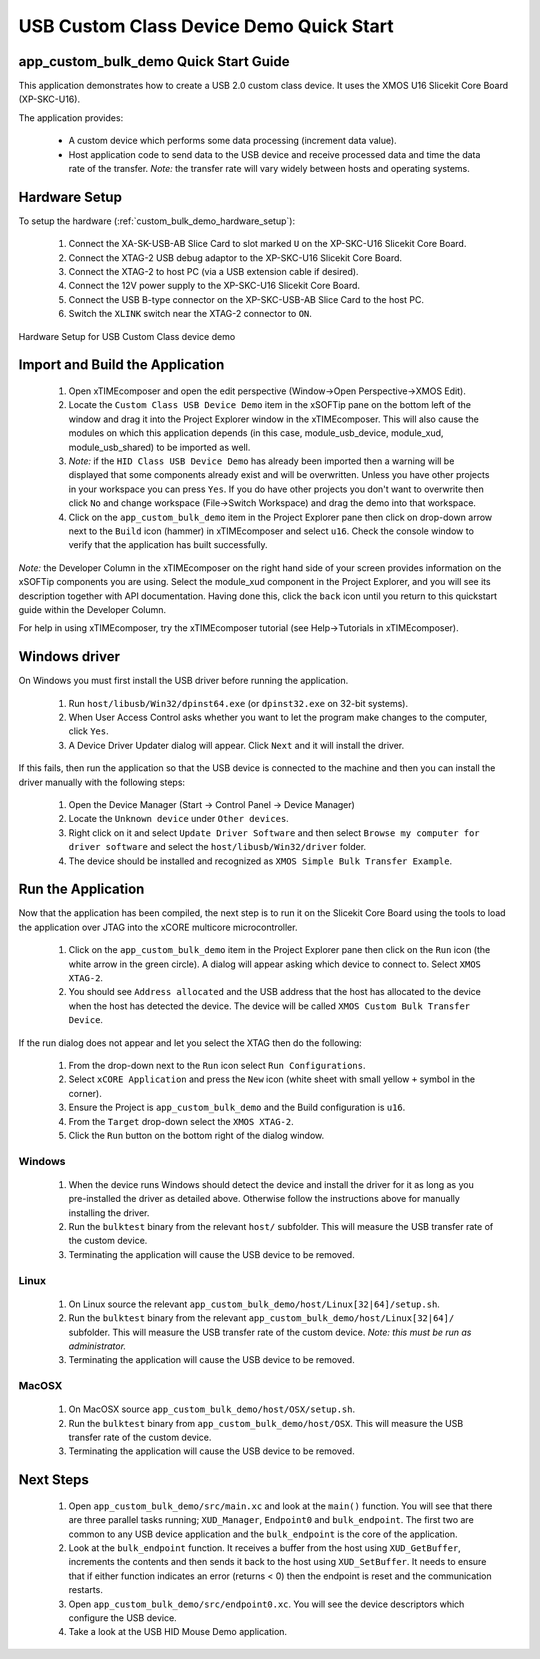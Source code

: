 USB Custom Class Device Demo Quick Start
========================================

app_custom_bulk_demo Quick Start Guide
--------------------------------------

This application demonstrates how to create a USB 2.0 custom class device. It 
uses the XMOS U16 Slicekit Core Board (XP-SKC-U16).

The application provides:

    * A custom device which performs some data processing (increment data value).
    * Host application code to send data to the USB device and receive processed data
      and time the data rate of the transfer. *Note:* the transfer rate will vary
      widely between hosts and operating systems.

Hardware Setup
--------------

To setup the hardware (:ref:`custom_bulk_demo_hardware_setup`):

    #. Connect the XA-SK-USB-AB Slice Card to slot marked ``U`` on the
       XP-SKC-U16 Slicekit Core Board.
    #. Connect the XTAG-2 USB debug adaptor to the XP-SKC-U16 Slicekit
       Core Board.
    #. Connect the XTAG-2 to host PC (via a USB extension cable if desired).
    #. Connect the 12V power supply to the XP-SKC-U16 Slicekit Core Board.
    #. Connect the USB B-type connector on the XP-SKC-USB-AB Slice Card to the host PC.
    #. Switch the ``XLINK`` switch near the XTAG-2 connector to ``ON``.

.. _custom_bulk_demo_hardware_setup:

.. figure:: images/hw_setup.*
   :width: 120mm
   :align: center

   Hardware Setup for USB Custom Class device demo

Import and Build the Application
--------------------------------

   #. Open xTIMEcomposer and open the edit perspective (Window->Open Perspective->XMOS Edit).
   #. Locate the ``Custom Class USB Device Demo`` item in the xSOFTip pane on the bottom left
      of the window and drag it into the Project Explorer window in the xTIMEcomposer.
      This will also cause the modules on which this application depends (in this case,
      module_usb_device, module_xud, module_usb_shared) to be imported as well. 
   #. *Note:* if the ``HID Class USB Device Demo`` has already been imported then a warning will
      be displayed that some components already exist and will be overwritten. Unless
      you have other projects in your workspace you can press ``Yes``. If you do
      have other projects you don't want to overwrite then click ``No`` and change
      workspace (File->Switch Workspace) and drag the demo into that workspace.
   #. Click on the ``app_custom_bulk_demo`` item in the Project Explorer pane then click on
      drop-down arrow next to the ``Build`` icon (hammer) in xTIMEcomposer and select
      ``u16``. Check the console window to verify that the application has
      built successfully.

*Note:* the Developer Column in the xTIMEcomposer on the right hand side of your screen
provides information on the xSOFTip components you are using. Select the module_xud
component in the Project Explorer, and you will see its description together with API
documentation. Having done this, click the ``back`` icon until you return to this
quickstart guide within the Developer Column.

For help in using xTIMEcomposer, try the xTIMEcomposer tutorial
(see Help->Tutorials in xTIMEcomposer).

Windows driver
--------------

On Windows you must first install the USB driver before running the application.

   #. Run ``host/libusb/Win32/dpinst64.exe`` (or ``dpinst32.exe`` on 32-bit systems).
   #. When User Access Control asks whether you want to let the program make changes
      to the computer, click ``Yes``.
   #. A Device Driver Updater dialog will appear. Click ``Next`` and it will install
      the driver.

If this fails, then run the application so that the USB device is connected to the machine
and then you can install the driver manually with the following steps:

   #. Open the Device Manager (Start -> Control Panel -> Device Manager)
   #. Locate the ``Unknown device`` under ``Other devices``.
   #. Right click on it and select ``Update Driver Software`` and then select
      ``Browse my computer for driver software`` and select the ``host/libusb/Win32/driver``
      folder.
   #. The device should be installed and recognized as ``XMOS Simple Bulk Transfer Example``.

Run the Application
-------------------

Now that the application has been compiled, the next step is to run it on the Slicekit Core
Board using the tools to load the application over JTAG into the xCORE multicore microcontroller.

   #. Click on the ``app_custom_bulk_demo`` item in the Project Explorer pane then click
      on the ``Run`` icon (the white arrow in the green circle). A dialog will appear
      asking which device to connect to. Select ``XMOS XTAG-2``.
   #. You should see ``Address allocated`` and the USB address that the host has allocated
      to the device when the host has detected the device. The device will be called
      ``XMOS Custom Bulk Transfer Device``.

If the run dialog does not appear and let you select the XTAG then do the following:

   #. From the drop-down next to the ``Run`` icon select ``Run Configurations``.
   #. Select ``xCORE Application`` and press the ``New`` icon (white sheet 
      with small yellow ``+`` symbol in the corner).
   #. Ensure the Project is ``app_custom_bulk_demo`` and the Build configuration is
      ``u16``.
   #. From the ``Target`` drop-down select the ``XMOS XTAG-2``.
   #. Click the ``Run`` button on the bottom right of the dialog window.

Windows
+++++++

   #. When the device runs Windows should detect the device and install the driver for it
      as long as you pre-installed the driver as detailed above. Otherwise follow the
      instructions above for manually installing the driver.
   #. Run the ``bulktest`` binary from the relevant ``host/`` subfolder. This will measure
      the USB transfer rate of the custom device.
   #. Terminating the application will cause the USB device to be removed.

Linux
+++++

   #. On Linux source the relevant ``app_custom_bulk_demo/host/Linux[32|64]/setup.sh``.
   #. Run the ``bulktest`` binary from the relevant ``app_custom_bulk_demo/host/Linux[32|64]/``
      subfolder. This will measure the USB transfer rate of the custom device.
      *Note: this must be run as administrator.*
   #. Terminating the application will cause the USB device to be removed.

MacOSX
++++++

   #. On MacOSX source ``app_custom_bulk_demo/host/OSX/setup.sh``.
   #. Run the ``bulktest`` binary from ``app_custom_bulk_demo/host/OSX``. This will measure
      the USB transfer rate of the custom device.
   #. Terminating the application will cause the USB device to be removed.

Next Steps
----------

   #. Open ``app_custom_bulk_demo/src/main.xc`` and look at the ``main()`` function.
      You will see that there are three parallel tasks running; ``XUD_Manager``,
      ``Endpoint0`` and ``bulk_endpoint``. The first two are common to any USB device
      application and the ``bulk_endpoint`` is the core of the application.
   #. Look at the ``bulk_endpoint`` function. It receives a buffer from the host using
      ``XUD_GetBuffer``, increments the contents and then sends it back to the host
      using ``XUD_SetBuffer``. It needs to ensure that if either function indicates
      an error (returns < 0) then the endpoint is reset and the communication restarts.
   #. Open ``app_custom_bulk_demo/src/endpoint0.xc``. You will see the device descriptors
      which configure the USB device.
   #. Take a look at the USB HID Mouse Demo application.


